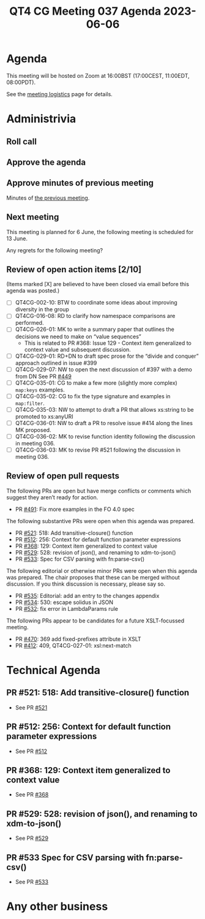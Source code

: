 :PROPERTIES:
:ID:       8D192696-D85C-461E-A29B-7DE8C83B78D4
:END:
#+title: QT4 CG Meeting 037 Agenda 2023-06-06
#+author: Norm Tovey-Walsh
#+filetags: :qt4cg:
#+options: html-style:nil h:6 toc:nil
#+html_head: <link rel="stylesheet" type="text/css" href="/meeting/css/htmlize.css"/>
#+html_head: <link rel="stylesheet" type="text/css" href="../../../css/style.css"/>
#+html_head: <link rel="shortcut icon" href="/img/QT4-64.png" />
#+html_head: <link rel="apple-touch-icon" sizes="64x64" href="/img/QT4-64.png" type="image/png" />
#+html_head: <link rel="apple-touch-icon" sizes="76x76" href="/img/QT4-76.png" type="image/png" />
#+html_head: <link rel="apple-touch-icon" sizes="120x120" href="/img/QT4-120.png" type="image/png" />
#+html_head: <link rel="apple-touch-icon" sizes="152x152" href="/img/QT4-152.png" type="image/png" />
#+options: author:nil email:nil creator:nil timestamp:nil
#+startup: showall

* Agenda
:PROPERTIES:
:unnumbered: t
:CUSTOM_ID: agenda
:END:

This meeting will be hosted on Zoom at 16:00BST (17:00CEST, 11:00EDT, 08:00PDT).

See the [[https://qt4cg.org/meeting/logistics.html][meeting logistics]] page for details.

* Administrivia
:PROPERTIES:
:CUSTOM_ID: administrivia
:END:

** Roll call
:PROPERTIES:
:CUSTOM_ID: roll-call
:END:

** Approve the agenda
:PROPERTIES:
:CUSTOM_ID: accept-agenda
:END:

** Approve minutes of previous meeting
:PROPERTIES:
:CUSTOM_ID: approve-minutes
:END:

Minutes of [[../../minutes/2023/05-30.html][the previous meeting]].

** Next meeting
:PROPERTIES:
:CUSTOM_ID: next-meeting
:END:

This meeting is planned for
6 June,
the following meeting is scheduled for
13 June.

Any regrets for the following meeting?

** Review of open action items [2/10]
:PROPERTIES:
:CUSTOM_ID: open-actions
:END:

(Items marked [X] are believed to have been closed via email before
this agenda was posted.)

+ [ ] QT4CG-002-10: BTW to coordinate some ideas about improving diversity in the group
+ [ ] QT4CG-016-08: RD to clarify how namespace comparisons are performed.
+ [ ] QT4CG-026-01: MK to write a summary paper that outlines the decisions we need to make on “value sequences”
  + This is related to PR #368: Issue 129 - Context item generalized to context value and
    subsequent discussion.
+ [ ] QT4CG-029-01: RD+DN to draft spec prose for the “divide and conquer” approach outlined in issue #399
+ [ ] QT4CG-029-07: NW to open the next discussion of #397 with a demo from DN
  See PR [[https://qt4cg.org/dashboard/#pr-449][#449]]
+ [ ] QT4CG-035-01: CG to make a few more (slightly more complex) ~map:keys~ examples.
+ [ ] QT4CG-035-02: CG to fix the type signature and examples in ~map:filter~.
+ [ ] QT4CG-035-03: NW to attempt to draft a PR that allows xs:string to be promoted to xs:anyURI
+ [ ] QT4CG-036-01: NW to draft a PR to resolve issue #414 along the lines MK proposed.
+ [ ] QT4CG-036-02: MK to revise function identity following the discussion in meeting 036.
+ [ ] QT4CG-036-03: MK to revise PR #521 following the discussion in meeting 036.

** Review of open pull requests
:PROPERTIES:
:CUSTOM_ID: open-pull-requests
:END:

The following PRs are open but have merge conflicts or comments which
suggest they aren’t ready for action.

+ PR [[https://qt4cg.org/dashboard/#pr-454][#491]]: Fix more examples in the FO 4.0 spec

The following substantive PRs were open when this agenda was prepared.

+ PR [[https://qt4cg.org/dashboard/#pr-521][#521]]: 518: Add transitive-closure() function
+ PR [[https://qt4cg.org/dashboard/#pr-512][#512]]: 256: Context for default function parameter expressions
+ PR [[https://qt4cg.org/dashboard/#pr-368][#368]]: 129: Context item generalized to context value
+ PR [[https://qt4cg.org/dashboard/#pr-529][#529]]: 528: revision of json(), and renaming to xdm-to-json()
+ PR [[https://qt4cg.org/dashboard/#pr-533][#533]]: Spec for CSV parsing with fn:parse-csv()

The following editorial or otherwise minor PRs were open when this
agenda was prepared. The chair proposes that these can be merged
without discussion. If you think discussion is necessary, please say
so.

+ PR [[https://qt4cg.org/dashboard/#pr-535][#535]]: Editorial: add an entry to the changes appendix
+ PR [[https://qt4cg.org/dashboard/#pr-534][#534]]: 530: escape solidus in JSON
+ PR [[https://qt4cg.org/dashboard/#pr-532][#532]]: fix error in LambdaParams rule

The following PRs appear to be candidates for a future XSLT-focussed
meeting.

+ PR [[https://qt4cg.org/dashboard/#pr-470][#470]]: 369 add fixed-prefixes attribute in XSLT
+ PR [[https://qt4cg.org/dashboard/#pr-412][#412]]: 409, QT4CG-027-01: xsl:next-match

* Technical Agenda
:PROPERTIES:
:CUSTOM_ID: technical-agenda
:END:

** PR #521: 518: Add transitive-closure() function
:PROPERTIES:
:CUSTOM_ID: pr-521
:END:

+ See PR [[https://qt4cg.org/dashboard/#pr-521][#521]]

** PR #512: 256: Context for default function parameter expressions
:PROPERTIES:
:CUSTOM_ID: pr-512
:END:

+ See PR [[https://qt4cg.org/dashboard/#pr-512][#512]]

** PR #368: 129: Context item generalized to context value
:PROPERTIES:
:CUSTOM_ID: pr-368
:END:

+ See PR [[https://qt4cg.org/dashboard/#pr-368][#368]]

** PR #529: 528: revision of json(), and renaming to xdm-to-json()
:PROPERTIES:
:CUSTOM_ID: pr-529
:END:

+ See PR [[https://qt4cg.org/dashboard/#pr-529][#529]]

** PR #533 Spec for CSV parsing with fn:parse-csv()
:PROPERTIES:
:CUSTOM_ID: pr-533
:END:

+ See PR [[https://qt4cg.org/dashboard/#pr-533][#533]]

* Any other business
:PROPERTIES:
:CUSTOM_ID: any-other-business
:END:

